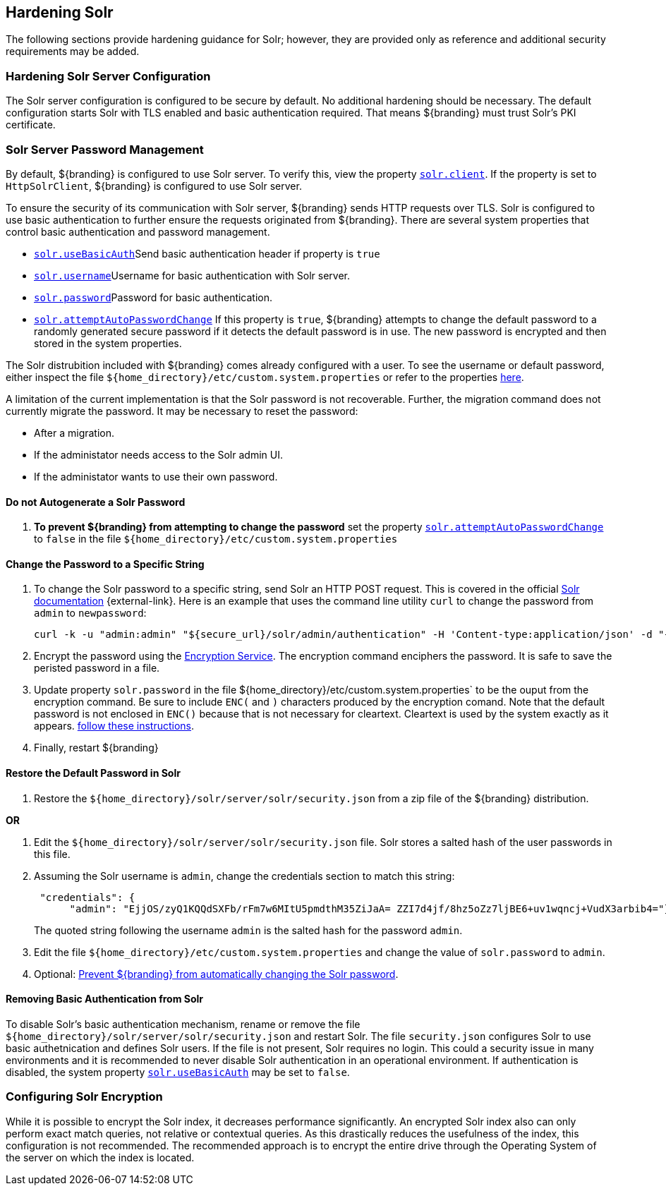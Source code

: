 :title: Hardening Solr
:type: subConfiguration
:status: published
:parent: Configuring Solr
:summary: Hardening Solr.
:order: 02

== {title}

The following sections provide hardening guidance for Solr; however, they are provided only as
reference and additional security requirements may be added.

=== Hardening Solr Server Configuration

The Solr server configuration is configured to be secure by default. No additional
hardening should be necessary. The default configuration starts Solr with TLS enabled and
basic authentication required. That means ${branding} must trust Solr's PKI certificate.

=== Solr Server Password Management

By default, ${branding} is configured to use Solr server. To verify this, view the property
<<{managing-prefix}solr_client,`solr.client`>>. If the property is set to `HttpSolrClient`,
${branding} is configured to use Solr server.

To ensure the security of its communication with Solr server, ${branding} sends HTTP requests
over TLS. Solr is configured to use basic authentication to further ensure the requests
originated from ${branding}. There are several system properties that control basic authentication
and password management.

* <<{managing-prefix}solr_usebasicauth, `solr.useBasicAuth`>>Send basic authentication header
if property is `true`
* <<{managing-prefix}solr_username,`solr.username`>>Username for basic authentication with Solr server.
* <<{managing-prefix}solr_password,`solr.password`>>Password for basic authentication.
* <<{managing-prefix}solr_autopassword,`solr.attemptAutoPasswordChange`>>
If this property is `true`, ${branding} attempts to change the default password to a randomly
generated secure password if it detects the default password is in use.
The new password is encrypted and then stored in the system properties.

The Solr distrubition included with ${branding} comes already configured with a user. To see the
username or default password, either inspect the file
`${home_directory}/etc/custom.system.properties` or refer to the properties
<<{managing-prefix}managed_solr_properties,here>>.

A limitation of the current implementation is that the Solr password is not recoverable. Further,
the migration command does not currently migrate the password. It may
be necessary to reset the password:

* After a migration.
* If the administator needs access to the Solr admin UI.
* If the administator wants to use their own password.

==== Do not Autogenerate a Solr Password

. **To prevent ${branding} from attempting to change the password** set the property
<<{managing-prefix}solr_autopassword,`solr.attemptAutoPasswordChange`>> to `false` in the
file `${home_directory}/etc/custom.system.properties`

==== Change the Password to a Specific String

. To change the Solr password to a specific string, send Solr an HTTP POST request.
This is covered in the official http://lucene.apache.org/solr/resources.html[Solr documentation]
 {external-link}. Here is an example that uses the
command line utility `curl` to change the password from `admin` to `newpassword`:

 curl -k -u "admin:admin" "${secure_url}/solr/admin/authentication" -H 'Content-type:application/json' -d "{ 'set-user': {'admin' : 'newpassword'}}"
+
. Encrypt the password using the <<{integrating-prefix}encryption_service,Encryption Service>>.
The encryption command enciphers the password. It is safe to save the peristed password in a file.
. Update property `solr.password` in the file ${home_directory}/etc/custom.system.properties` to
be the ouput from the encryption command. Be sure to include `ENC(` and `)` characters produced by
the encryption comand. Note that the default password is not enclosed in `ENC()` because that
is not necessary for cleartext. Cleartext is used by the system exactly as it appears.
<<_do_not_autogenerate_a_solr_password, follow these instructions>>.
. Finally, restart ${branding}

==== Restore the Default Password in Solr

. Restore the `${home_directory}/solr/server/solr/security.json` from a zip file of the
${branding} distribution.

**OR**

. Edit the `${home_directory}/solr/server/solr/security.json` file. Solr stores a salted hash of
the user passwords in this file.
. Assuming the Solr username is `admin`, change the credentials section to match
this string:
+
```
 "credentials": {
      "admin": "EjjOS/zyQ1KQQdSXFb/rFm7w6MItU5pmdthM35ZiJaA= ZZI7d4jf/8hz5oZz7ljBE6+uv1wqncj+VudX3arbib4="}
```
The quoted string following the username `admin` is the salted hash for the password `admin`.
+
. Edit the file `${home_directory}/etc/custom.system.properties` and change the value of
`solr.password` to `admin`.
. Optional: <<_do_not_autogenerate_a_solr_password, Prevent ${branding} from automatically changing the Solr password>>.

==== Removing Basic Authentication from Solr

To disable Solr's basic authentication mechanism, rename or remove the file
`${home_directory}/solr/server/solr/security.json` and restart Solr. The file `security.json`
configures Solr to use basic authetnication and defines Solr users. If the file is not present,
Solr requires no login. This could a security issue in many environments and it is recommended
to never disable Solr authentication in an operational environment. If authentication is disabled,
the system property <<{managing-prefix}solr_usebasicauth, `solr.useBasicAuth`>> may be set to
`false`.

=== Configuring Solr Encryption

While it is possible to encrypt the Solr index, it decreases performance significantly.
An encrypted Solr index also can only perform exact match queries, not relative or contextual queries.
As this drastically reduces the usefulness of the index, this configuration is not recommended.
The recommended approach is to encrypt the entire drive through the Operating System of the server
on which the index is located.
